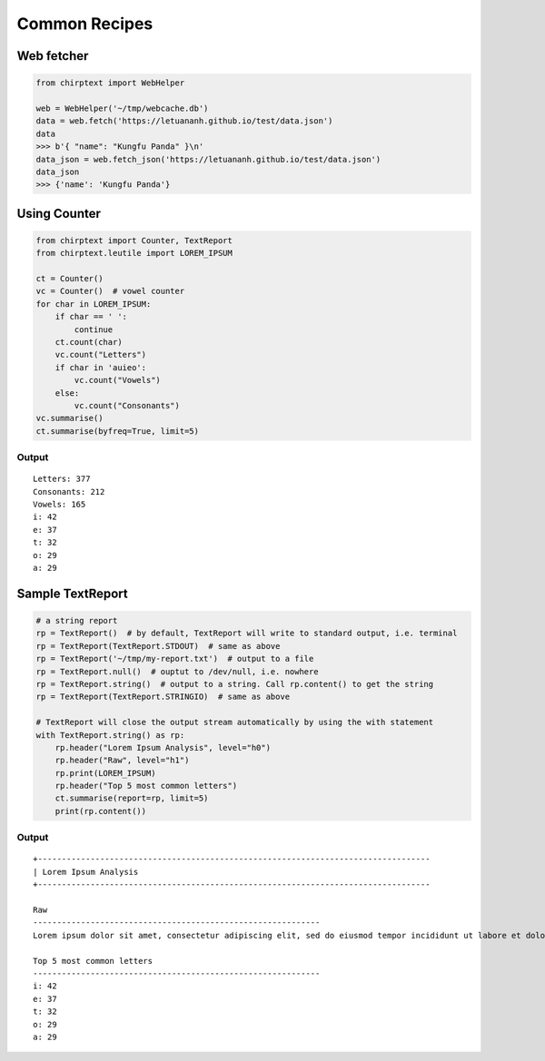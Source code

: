 .. _recipes:

Common Recipes
==============

Web fetcher
-----------

.. code:: python

   from chirptext import WebHelper

   web = WebHelper('~/tmp/webcache.db')
   data = web.fetch('https://letuananh.github.io/test/data.json')
   data
   >>> b'{ "name": "Kungfu Panda" }\n'
   data_json = web.fetch_json('https://letuananh.github.io/test/data.json')
   data_json
   >>> {'name': 'Kungfu Panda'}

Using Counter
-------------

.. code:: python

   from chirptext import Counter, TextReport
   from chirptext.leutile import LOREM_IPSUM

   ct = Counter()
   vc = Counter()  # vowel counter
   for char in LOREM_IPSUM:
       if char == ' ':
           continue
       ct.count(char)
       vc.count("Letters")
       if char in 'auieo':
           vc.count("Vowels")
       else:
           vc.count("Consonants")
   vc.summarise()
   ct.summarise(byfreq=True, limit=5)

Output
~~~~~~

::

   Letters: 377 
   Consonants: 212 
   Vowels: 165 
   i: 42 
   e: 37 
   t: 32 
   o: 29 
   a: 29 

Sample TextReport
-----------------

.. code:: python

   # a string report
   rp = TextReport()  # by default, TextReport will write to standard output, i.e. terminal
   rp = TextReport(TextReport.STDOUT)  # same as above
   rp = TextReport('~/tmp/my-report.txt')  # output to a file
   rp = TextReport.null()  # ouptut to /dev/null, i.e. nowhere
   rp = TextReport.string()  # output to a string. Call rp.content() to get the string
   rp = TextReport(TextReport.STRINGIO)  # same as above

   # TextReport will close the output stream automatically by using the with statement
   with TextReport.string() as rp:
       rp.header("Lorem Ipsum Analysis", level="h0")
       rp.header("Raw", level="h1")
       rp.print(LOREM_IPSUM)
       rp.header("Top 5 most common letters")
       ct.summarise(report=rp, limit=5)
       print(rp.content())

.. _output-1:

Output
~~~~~~

::

   +---------------------------------------------------------------------------------- 
   | Lorem Ipsum Analysis 
   +---------------------------------------------------------------------------------- 
    
   Raw 
   ------------------------------------------------------------ 
   Lorem ipsum dolor sit amet, consectetur adipiscing elit, sed do eiusmod tempor incididunt ut labore et dolore magna aliqua. Ut enim ad minim veniam, quis nostrud exercitation ullamco laboris nisi ut aliquip ex ea commodo consequat. Duis aute irure dolor in reprehenderit in voluptate velit esse cillum dolore eu fugiat nulla pariatur. Excepteur sint occaecat cupidatat non proident, sunt in culpa qui officia deserunt mollit anim id est laborum. 
    
   Top 5 most common letters
   ------------------------------------------------------------ 
   i: 42 
   e: 37 
   t: 32 
   o: 29 
   a: 29 
